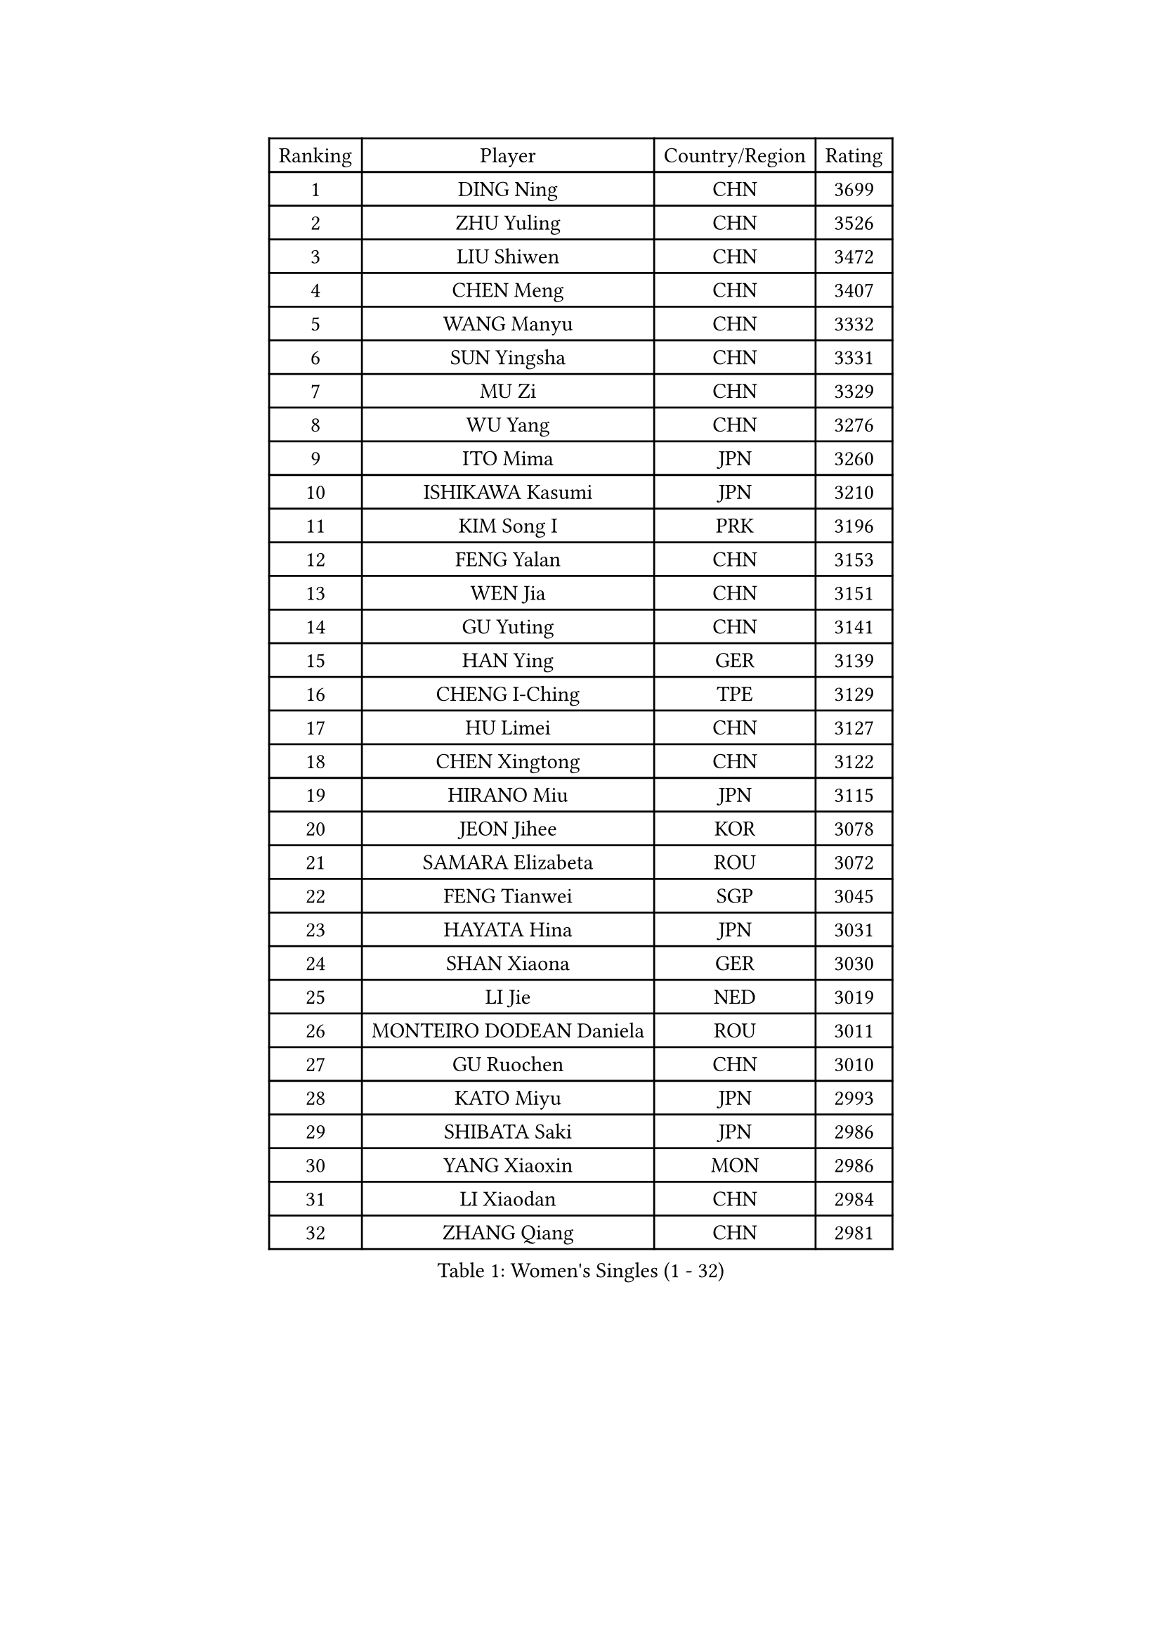 
#set text(font: ("Courier New", "NSimSun"))
#figure(
  caption: "Women's Singles (1 - 32)",
    table(
      columns: 4,
      [Ranking], [Player], [Country/Region], [Rating],
      [1], [DING Ning], [CHN], [3699],
      [2], [ZHU Yuling], [CHN], [3526],
      [3], [LIU Shiwen], [CHN], [3472],
      [4], [CHEN Meng], [CHN], [3407],
      [5], [WANG Manyu], [CHN], [3332],
      [6], [SUN Yingsha], [CHN], [3331],
      [7], [MU Zi], [CHN], [3329],
      [8], [WU Yang], [CHN], [3276],
      [9], [ITO Mima], [JPN], [3260],
      [10], [ISHIKAWA Kasumi], [JPN], [3210],
      [11], [KIM Song I], [PRK], [3196],
      [12], [FENG Yalan], [CHN], [3153],
      [13], [WEN Jia], [CHN], [3151],
      [14], [GU Yuting], [CHN], [3141],
      [15], [HAN Ying], [GER], [3139],
      [16], [CHENG I-Ching], [TPE], [3129],
      [17], [HU Limei], [CHN], [3127],
      [18], [CHEN Xingtong], [CHN], [3122],
      [19], [HIRANO Miu], [JPN], [3115],
      [20], [JEON Jihee], [KOR], [3078],
      [21], [SAMARA Elizabeta], [ROU], [3072],
      [22], [FENG Tianwei], [SGP], [3045],
      [23], [HAYATA Hina], [JPN], [3031],
      [24], [SHAN Xiaona], [GER], [3030],
      [25], [LI Jie], [NED], [3019],
      [26], [MONTEIRO DODEAN Daniela], [ROU], [3011],
      [27], [GU Ruochen], [CHN], [3010],
      [28], [KATO Miyu], [JPN], [2993],
      [29], [SHIBATA Saki], [JPN], [2986],
      [30], [YANG Xiaoxin], [MON], [2986],
      [31], [LI Xiaodan], [CHN], [2984],
      [32], [ZHANG Qiang], [CHN], [2981],
    )
  )#pagebreak()

#set text(font: ("Courier New", "NSimSun"))
#figure(
  caption: "Women's Singles (33 - 64)",
    table(
      columns: 4,
      [Ranking], [Player], [Country/Region], [Rating],
      [33], [HASHIMOTO Honoka], [JPN], [2979],
      [34], [CHEN Ke], [CHN], [2978],
      [35], [ZENG Jian], [SGP], [2975],
      [36], [CHOI Hyojoo], [KOR], [2974],
      [37], [LEE Ho Ching], [HKG], [2974],
      [38], [KIM Kyungah], [KOR], [2974],
      [39], [NI Xia Lian], [LUX], [2974],
      [40], [CHE Xiaoxi], [CHN], [2960],
      [41], [HU Melek], [TUR], [2959],
      [42], [HAMAMOTO Yui], [JPN], [2957],
      [43], [CHEN Szu-Yu], [TPE], [2947],
      [44], [LI Qian], [POL], [2944],
      [45], [LANG Kristin], [GER], [2943],
      [46], [#text(gray, "ISHIGAKI Yuka")], [JPN], [2939],
      [47], [MORI Sakura], [JPN], [2934],
      [48], [JIANG Huajun], [HKG], [2930],
      [49], [YU Fu], [POR], [2923],
      [50], [SUH Hyo Won], [KOR], [2920],
      [51], [POTA Georgina], [HUN], [2915],
      [52], [SATO Hitomi], [JPN], [2915],
      [53], [LI Fen], [SWE], [2911],
      [54], [ANDO Minami], [JPN], [2910],
      [55], [TIE Yana], [HKG], [2910],
      [56], [LI Jiao], [NED], [2899],
      [57], [YANG Ha Eun], [KOR], [2898],
      [58], [YU Mengyu], [SGP], [2894],
      [59], [POLCANOVA Sofia], [AUT], [2888],
      [60], [HUANG Yi-Hua], [TPE], [2886],
      [61], [SZOCS Bernadette], [ROU], [2882],
      [62], [LIU Jia], [AUT], [2874],
      [63], [DOO Hoi Kem], [HKG], [2867],
      [64], [HE Zhuojia], [CHN], [2864],
    )
  )#pagebreak()

#set text(font: ("Courier New", "NSimSun"))
#figure(
  caption: "Women's Singles (65 - 96)",
    table(
      columns: 4,
      [Ranking], [Player], [Country/Region], [Rating],
      [65], [SAWETTABUT Suthasini], [THA], [2863],
      [66], [LIU Gaoyang], [CHN], [2859],
      [67], [LEE Zion], [KOR], [2852],
      [68], [SOLJA Petrissa], [GER], [2846],
      [69], [ZHANG Mo], [CAN], [2841],
      [70], [ZHOU Yihan], [SGP], [2836],
      [71], [MORIZONO Misaki], [JPN], [2832],
      [72], [LI Jiayi], [CHN], [2832],
      [73], [MORIZONO Mizuki], [JPN], [2832],
      [74], [MATSUZAWA Marina], [JPN], [2828],
      [75], [MAEDA Miyu], [JPN], [2828],
      [76], [LIU Fei], [CHN], [2826],
      [77], [SOO Wai Yam Minnie], [HKG], [2824],
      [78], [EERLAND Britt], [NED], [2814],
      [79], [KATO Kyoka], [JPN], [2805],
      [80], [SHIOMI Maki], [JPN], [2802],
      [81], [CHENG Hsien-Tzu], [TPE], [2794],
      [82], [SONG Maeum], [KOR], [2792],
      [83], [PARTYKA Natalia], [POL], [2790],
      [84], [SHENG Dandan], [CHN], [2789],
      [85], [LIN Chia-Hui], [TPE], [2779],
      [86], [MIKHAILOVA Polina], [RUS], [2774],
      [87], [NOSKOVA Yana], [RUS], [2773],
      [88], [#text(gray, "RI Mi Gyong")], [PRK], [2770],
      [89], [KHETKHUAN Tamolwan], [THA], [2765],
      [90], [#text(gray, "CHOI Moonyoung")], [KOR], [2757],
      [91], [MITTELHAM Nina], [GER], [2754],
      [92], [XIAO Maria], [ESP], [2752],
      [93], [PAVLOVICH Viktoria], [BLR], [2751],
      [94], [BALAZOVA Barbora], [SVK], [2747],
      [95], [LIU Xi], [CHN], [2746],
      [96], [NAGASAKI Miyu], [JPN], [2746],
    )
  )#pagebreak()

#set text(font: ("Courier New", "NSimSun"))
#figure(
  caption: "Women's Singles (97 - 128)",
    table(
      columns: 4,
      [Ranking], [Player], [Country/Region], [Rating],
      [97], [BILENKO Tetyana], [UKR], [2733],
      [98], [CHOE Hyon Hwa], [PRK], [2730],
      [99], [YOON Hyobin], [KOR], [2729],
      [100], [DIAZ Adriana], [PUR], [2728],
      [101], [EKHOLM Matilda], [SWE], [2728],
      [102], [SASAO Asuka], [JPN], [2727],
      [103], [#text(gray, "VACENOVSKA Iveta")], [CZE], [2726],
      [104], [SHAO Jieni], [POR], [2723],
      [105], [HAPONOVA Hanna], [UKR], [2723],
      [106], [WINTER Sabine], [GER], [2722],
      [107], [KOMWONG Nanthana], [THA], [2720],
      [108], [NG Wing Nam], [HKG], [2718],
      [109], [MESHREF Dina], [EGY], [2714],
      [110], [PESOTSKA Margaryta], [UKR], [2712],
      [111], [KIHARA Miyuu], [JPN], [2710],
      [112], [CHA Hyo Sim], [PRK], [2708],
      [113], [VOROBEVA Olga], [RUS], [2703],
      [114], [PROKHOROVA Yulia], [RUS], [2701],
      [115], [SO Eka], [JPN], [2698],
      [116], [LEE Yearam], [KOR], [2697],
      [117], [LEE Eunhye], [KOR], [2697],
      [118], [SABITOVA Valentina], [RUS], [2695],
      [119], [ZHANG Lily], [USA], [2693],
      [120], [#text(gray, "ZHENG Jiaqi")], [USA], [2691],
      [121], [LIU Xin], [CHN], [2689],
      [122], [PASKAUSKIENE Ruta], [LTU], [2685],
      [123], [LIN Ye], [SGP], [2680],
      [124], [PARK Joohyun], [KOR], [2674],
      [125], [#text(gray, "TASHIRO Saki")], [JPN], [2668],
      [126], [MATELOVA Hana], [CZE], [2667],
      [127], [GRZYBOWSKA-FRANC Katarzyna], [POL], [2667],
      [128], [MA Wenting], [NOR], [2665],
    )
  )